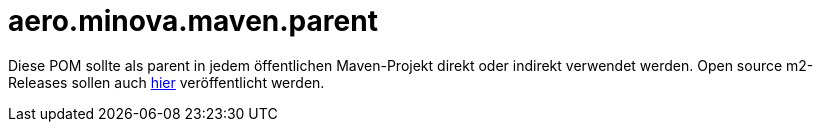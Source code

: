 = aero.minova.maven.parent

Diese POM sollte als parent in jedem öffentlichen Maven-Projekt direkt oder indirekt verwendet werden.
Open source m2-Releases sollen auch link:https://github.com/orgs/minova-afis/packages?repo_name=aero.minova.maven.parent[hier] veröffentlicht werden.